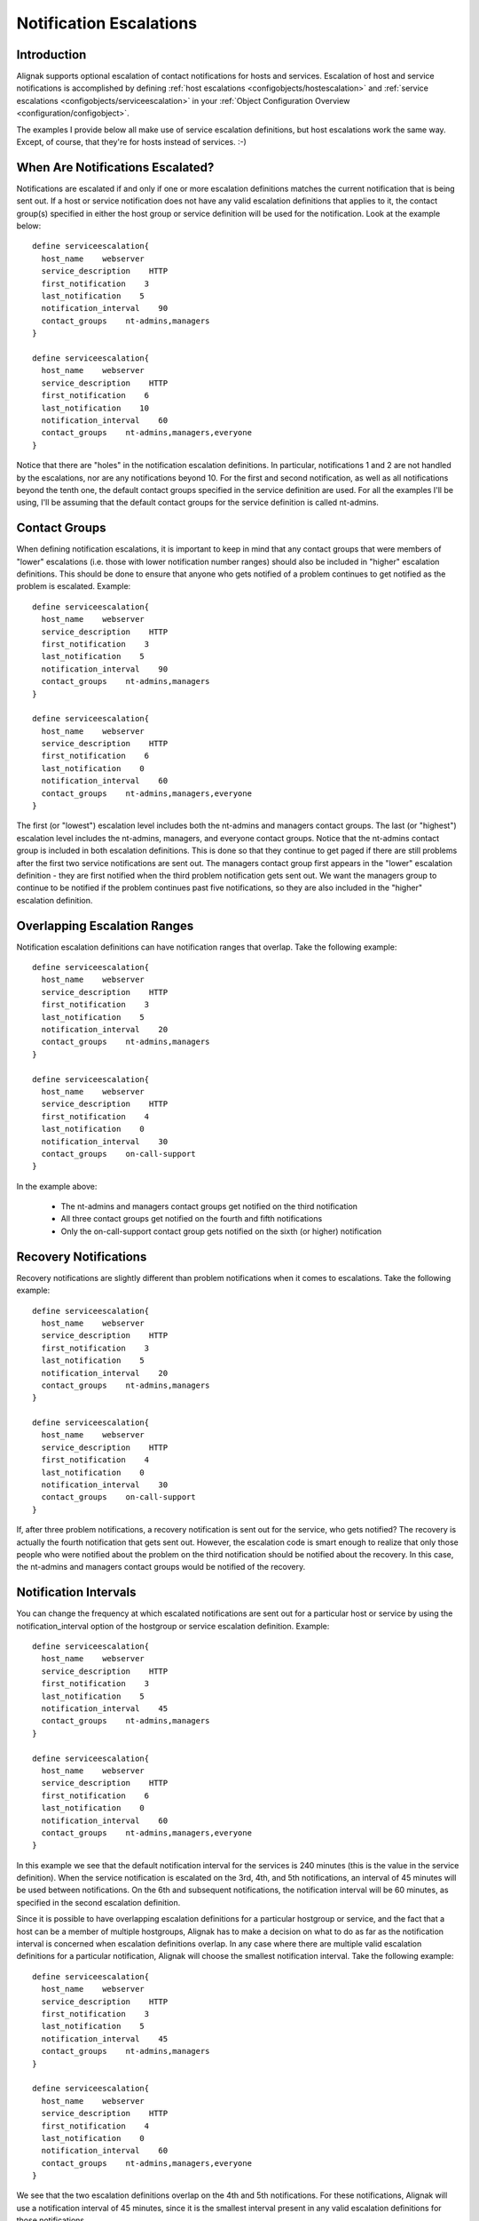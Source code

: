 .. _advanced/escalations:

==========================
 Notification Escalations 
==========================


Introduction 
=============

.. image:: /_static/images///official/images/objects-contacts.png
   :scale: 90 %

Alignak supports optional escalation of contact notifications for hosts and services. Escalation of host and service notifications is accomplished by defining :ref:`host escalations <configobjects/hostescalation>` and :ref:`service escalations <configobjects/serviceescalation>` in your :ref:`Object Configuration Overview <configuration/configobject>`.

The examples I provide below all make use of service escalation definitions, but host escalations work the same way. Except, of course, that they're for hosts instead of services. :-)


When Are Notifications Escalated? 
==================================

Notifications are escalated if and only if one or more escalation definitions matches the current notification that is being sent out. If a host or service notification does not have any valid escalation definitions that applies to it, the contact group(s) specified in either the host group or service definition will be used for the notification. Look at the example below:

  
::

  define serviceescalation{
    host_name    webserver
    service_description    HTTP
    first_notification    3
    last_notification    5
    notification_interval    90
    contact_groups    nt-admins,managers
  }
  
  define serviceescalation{
    host_name    webserver
    service_description    HTTP
    first_notification    6
    last_notification    10
    notification_interval    60
    contact_groups    nt-admins,managers,everyone
  }
  
Notice that there are "holes" in the notification escalation definitions. In particular, notifications 1 and 2 are not handled by the escalations, nor are any notifications beyond 10. For the first and second notification, as well as all notifications beyond the tenth one, the default contact groups specified in the service definition are used. For all the examples I'll be using, I'll be assuming that the default contact groups for the service definition is called nt-admins.


Contact Groups 
===============

When defining notification escalations, it is important to keep in mind that any contact groups that were members of "lower" escalations (i.e. those with lower notification number ranges) should also be included in "higher" escalation definitions. This should be done to ensure that anyone who gets notified of a problem continues to get notified as the problem is escalated. Example:

  
::

  define serviceescalation{
    host_name    webserver
    service_description    HTTP
    first_notification    3
    last_notification    5
    notification_interval    90
    contact_groups    nt-admins,managers
  }
  
  define serviceescalation{
    host_name    webserver
    service_description    HTTP
    first_notification    6
    last_notification    0
    notification_interval    60
    contact_groups    nt-admins,managers,everyone
  }
  
The first (or "lowest") escalation level includes both the nt-admins and managers contact groups. The last (or "highest") escalation level includes the nt-admins, managers, and everyone contact groups. Notice that the nt-admins contact group is included in both escalation definitions. This is done so that they continue to get paged if there are still problems after the first two service notifications are sent out. The managers contact group first appears in the "lower" escalation definition - they are first notified when the third problem notification gets sent out. We want the managers group to continue to be notified if the problem continues past five notifications, so they are also included in the "higher" escalation definition.


Overlapping Escalation Ranges 
==============================

Notification escalation definitions can have notification ranges that overlap. Take the following example:

  
::

  define serviceescalation{
    host_name    webserver
    service_description    HTTP
    first_notification    3
    last_notification    5
    notification_interval    20
    contact_groups    nt-admins,managers
  }
  
  define serviceescalation{
    host_name    webserver
    service_description    HTTP
    first_notification    4
    last_notification    0
    notification_interval    30
    contact_groups    on-call-support
  }
  
In the example above:

  * The nt-admins and managers contact groups get notified on the third notification
  * All three contact groups get notified on the fourth and fifth notifications
  * Only the on-call-support contact group gets notified on the sixth (or higher) notification


Recovery Notifications 
=======================

Recovery notifications are slightly different than problem notifications when it comes to escalations. Take the following example:

  
::

  define serviceescalation{
    host_name    webserver
    service_description    HTTP
    first_notification    3
    last_notification    5
    notification_interval    20
    contact_groups    nt-admins,managers
  }
  
  define serviceescalation{
    host_name    webserver
    service_description    HTTP
    first_notification    4
    last_notification    0
    notification_interval    30
    contact_groups    on-call-support
  }
  
If, after three problem notifications, a recovery notification is sent out for the service, who gets notified? The recovery is actually the fourth notification that gets sent out. However, the escalation code is smart enough to realize that only those people who were notified about the problem on the third notification should be notified about the recovery. In this case, the nt-admins and managers contact groups would be notified of the recovery.


Notification Intervals 
=======================

You can change the frequency at which escalated notifications are sent out for a particular host or service by using the notification_interval option of the hostgroup or service escalation definition. Example:

  
::

  define serviceescalation{
    host_name    webserver
    service_description    HTTP
    first_notification    3
    last_notification    5
    notification_interval    45
    contact_groups    nt-admins,managers
  }
  
  define serviceescalation{
    host_name    webserver
    service_description    HTTP
    first_notification    6
    last_notification    0
    notification_interval    60
    contact_groups    nt-admins,managers,everyone
  }
  
In this example we see that the default notification interval for the services is 240 minutes (this is the value in the service definition). When the service notification is escalated on the 3rd, 4th, and 5th notifications, an interval of 45 minutes will be used between notifications. On the 6th and subsequent notifications, the notification interval will be 60 minutes, as specified in the second escalation definition.

Since it is possible to have overlapping escalation definitions for a particular hostgroup or service, and the fact that a host can be a member of multiple hostgroups, Alignak has to make a decision on what to do as far as the notification interval is concerned when escalation definitions overlap. In any case where there are multiple valid escalation definitions for a particular notification, Alignak will choose the smallest notification interval. Take the following example:

  
::

  define serviceescalation{
    host_name    webserver
    service_description    HTTP
    first_notification    3
    last_notification    5
    notification_interval    45
    contact_groups    nt-admins,managers
  }
  
  define serviceescalation{
    host_name    webserver
    service_description    HTTP
    first_notification    4
    last_notification    0
    notification_interval    60
    contact_groups    nt-admins,managers,everyone
  }
  
We see that the two escalation definitions overlap on the 4th and 5th notifications. For these notifications, Alignak will use a notification interval of 45 minutes, since it is the smallest interval present in any valid escalation definitions for those notifications.

One last note about notification intervals deals with intervals of 0. An interval of 0 means that Alignak should only sent a notification out for the first valid notification during that escalation definition. All subsequent notifications for the hostgroup or service will be suppressed. Take this example:

  
::

  define serviceescalation{
    host_name    webserver
    service_description    HTTP
    first_notification    3
    last_notification    5
    notification_interval    45
    contact_groups    nt-admins,managers
  }
  
  define serviceescalation{
    host_name    webserver
    service_description    HTTP
    first_notification    3
    last_notification    5
    notification_interval    45
    contact_groups    nt-admins,managers
  }
  
  define serviceescalation{
    host_name    webserver
    service_description    HTTP
    first_notification    7
    last_notification    0
    notification_interval    30
    contact_groups    nt-admins,managers
  }
  
In the example above, the maximum number of problem notifications that could be sent out about the service would be four. This is because the notification interval of 0 in the second escalation definition indicates that only one notification should be sent out (starting with and including the 4th notification) and all subsequent notifications should be repressed. Because of this, the third service escalation definition has no effect whatsoever, as there will never be more than four notifications.


Escalations based on time 
==========================

The escalations can also be based on time, instead of notification number. It's very easy to setup and work like for the old way but with time instead.

  
::

  define escalation{
    first_notification_time    60
    last_notification_time     120
    contact_groups    nt-admins,managers
  }
  
It will use the interval length for the value you set for first/last notification time. Here, it will escalate after 1 hour problem, and stop at 2 hours. You cannot have in the same escalation time and number escalation rules. But of course you can have escalations based on time and escalation based on notification number applied on hosts and services.


Escalations based on time short time 
=====================================

It's also interesting to see that with escalation based on time, if the notification interval is longer than the next escalation time, it's this last value that will be taken into account.

Let take an example where your service got:
  
::

  define service{
       notification_interval     1440
       escalations    ToLevel2,ToLevel3
  }
  
Then with the escalations objects:
  
::

  define escalation {
      escalation_name            ToLevel2
      first_notification_time    60
      last_notification_time     120
      contact_groups             level2
  }
  
  define escalation {
      escalation_name            ToLevel3
      first_notification_time    120
      last_notification_time     0
      contact_groups             level3
  }
  
Here let say you have a problem HARD on the service at t=0. It will notify the level1. The next notification should be at t=1440 minutes, so tomorrow. It's ok for classic services (too much notification is DANGEROUS!) but not for escalated ones.

Here, at t=60 minutes, the escalation will raise, you will notify the level2 contact group, and then at t=120 minutes you will notify the level3, and here one a day until they solve it!

So you can put large notification_interval and still have quick escalations times, it's not a problem :)


Time Period Restrictions
========================

Under normal circumstances, escalations can be used at any time that a notification could normally be sent out for the host or service. This "notification time window" is determined by the "notification_period" directive in the :ref:`host <configobjects/host>` or :ref:`service <configobjects/service>` definition.

You can optionally restrict escalations so that they are only used during specific time periods by using the "escalation_period" directive in the host or service escalation definition. If you use the "escalation_period" directive to specify a :ref:`Time Period Definition <configobjects/timeperiod>` during which the escalation can be used, the escalation will only be used during that time. If you do not specify any "escalation_period" directive, the escalation can be used at any time within the "notification time window" for the host or service.

Escalated notifications are still subject to the normal time restrictions imposed by the "notification_period" directive in a host or service definition, so the timeperiod you specify in an escalation definition should be a subset of that larger "notification time window".


State Restrictions
==================

If you would like to restrict the escalation definition so that it is only used when the host or service is in a particular state, you can use the "escalation_options" directive in the host or service escalation definition. If you do not use the "escalation_options" directive, the escalation can be used when the host or service is in any state.

